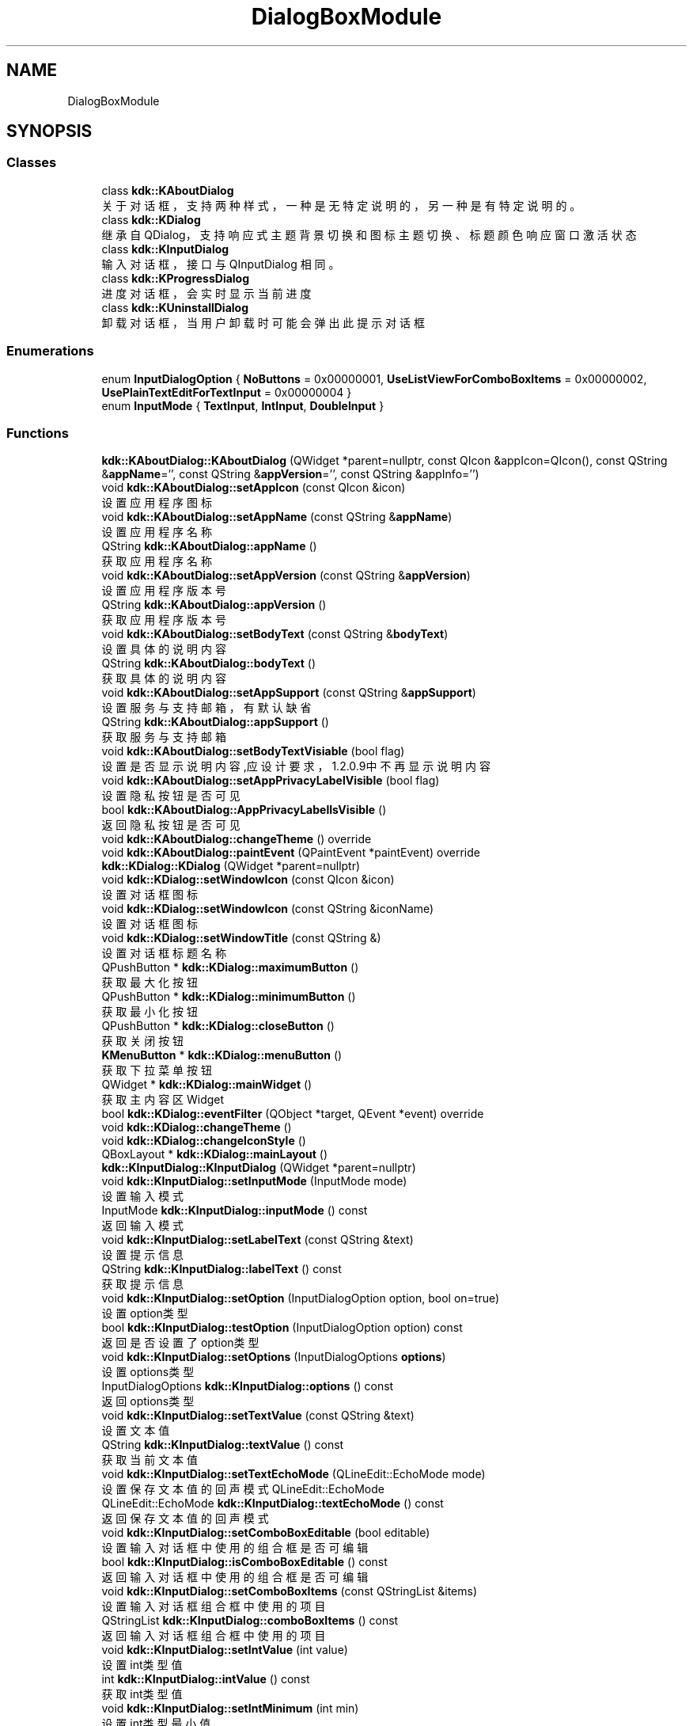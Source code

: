 .TH "DialogBoxModule" 3 "Thu Oct 12 2023" "Version version:2.3" "LIBLINGMOSDK-APPLICATIONS" \" -*- nroff -*-
.ad l
.nh
.SH NAME
DialogBoxModule
.SH SYNOPSIS
.br
.PP
.SS "Classes"

.in +1c
.ti -1c
.RI "class \fBkdk::KAboutDialog\fP"
.br
.RI "关于对话框，支持两种样式，一种是无特定说明的，另一种是有特定说明的。 "
.ti -1c
.RI "class \fBkdk::KDialog\fP"
.br
.RI "继承自 QDialog，支持响应式主题背景切换和图标主题切换、 标题颜色响应窗口激活状态 "
.ti -1c
.RI "class \fBkdk::KInputDialog\fP"
.br
.RI "输入对话框，接口与 QInputDialog 相同。 "
.ti -1c
.RI "class \fBkdk::KProgressDialog\fP"
.br
.RI "进度对话框，会实时显示当前进度 "
.ti -1c
.RI "class \fBkdk::KUninstallDialog\fP"
.br
.RI "卸载对话框，当用户卸载时可能会弹出此提示对话框 "
.in -1c
.SS "Enumerations"

.in +1c
.ti -1c
.RI "enum \fBInputDialogOption\fP { \fBNoButtons\fP = 0x00000001, \fBUseListViewForComboBoxItems\fP = 0x00000002, \fBUsePlainTextEditForTextInput\fP = 0x00000004 }"
.br
.ti -1c
.RI "enum \fBInputMode\fP { \fBTextInput\fP, \fBIntInput\fP, \fBDoubleInput\fP }"
.br
.in -1c
.SS "Functions"

.in +1c
.ti -1c
.RI "\fBkdk::KAboutDialog::KAboutDialog\fP (QWidget *parent=nullptr, const QIcon &appIcon=QIcon(), const QString &\fBappName\fP='', const QString &\fBappVersion\fP='', const QString &appInfo='')"
.br
.ti -1c
.RI "void \fBkdk::KAboutDialog::setAppIcon\fP (const QIcon &icon)"
.br
.RI "设置应用程序图标 "
.ti -1c
.RI "void \fBkdk::KAboutDialog::setAppName\fP (const QString &\fBappName\fP)"
.br
.RI "设置应用程序名称 "
.ti -1c
.RI "QString \fBkdk::KAboutDialog::appName\fP ()"
.br
.RI "获取应用程序名称 "
.ti -1c
.RI "void \fBkdk::KAboutDialog::setAppVersion\fP (const QString &\fBappVersion\fP)"
.br
.RI "设置应用程序版本号 "
.ti -1c
.RI "QString \fBkdk::KAboutDialog::appVersion\fP ()"
.br
.RI "获取应用程序版本号 "
.ti -1c
.RI "void \fBkdk::KAboutDialog::setBodyText\fP (const QString &\fBbodyText\fP)"
.br
.RI "设置具体的说明内容 "
.ti -1c
.RI "QString \fBkdk::KAboutDialog::bodyText\fP ()"
.br
.RI "获取具体的说明内容 "
.ti -1c
.RI "void \fBkdk::KAboutDialog::setAppSupport\fP (const QString &\fBappSupport\fP)"
.br
.RI "设置服务与支持邮箱，有默认缺省 "
.ti -1c
.RI "QString \fBkdk::KAboutDialog::appSupport\fP ()"
.br
.RI "获取服务与支持邮箱 "
.ti -1c
.RI "void \fBkdk::KAboutDialog::setBodyTextVisiable\fP (bool flag)"
.br
.RI "设置是否显示说明内容,应设计要求，1\&.2\&.0\&.9中不再显示说明内容 "
.ti -1c
.RI "void \fBkdk::KAboutDialog::setAppPrivacyLabelVisible\fP (bool flag)"
.br
.RI "设置隐私按钮是否可见 "
.ti -1c
.RI "bool \fBkdk::KAboutDialog::AppPrivacyLabelIsVisible\fP ()"
.br
.RI "返回隐私按钮是否可见 "
.ti -1c
.RI "void \fBkdk::KAboutDialog::changeTheme\fP () override"
.br
.ti -1c
.RI "void \fBkdk::KAboutDialog::paintEvent\fP (QPaintEvent *paintEvent) override"
.br
.ti -1c
.RI "\fBkdk::KDialog::KDialog\fP (QWidget *parent=nullptr)"
.br
.ti -1c
.RI "void \fBkdk::KDialog::setWindowIcon\fP (const QIcon &icon)"
.br
.RI "设置对话框图标 "
.ti -1c
.RI "void \fBkdk::KDialog::setWindowIcon\fP (const QString &iconName)"
.br
.RI "设置对话框图标 "
.ti -1c
.RI "void \fBkdk::KDialog::setWindowTitle\fP (const QString &)"
.br
.RI "设置对话框标题名称 "
.ti -1c
.RI "QPushButton * \fBkdk::KDialog::maximumButton\fP ()"
.br
.RI "获取最大化按钮 "
.ti -1c
.RI "QPushButton * \fBkdk::KDialog::minimumButton\fP ()"
.br
.RI "获取最小化按钮 "
.ti -1c
.RI "QPushButton * \fBkdk::KDialog::closeButton\fP ()"
.br
.RI "获取关闭按钮 "
.ti -1c
.RI "\fBKMenuButton\fP * \fBkdk::KDialog::menuButton\fP ()"
.br
.RI "获取下拉菜单按钮 "
.ti -1c
.RI "QWidget * \fBkdk::KDialog::mainWidget\fP ()"
.br
.RI "获取主内容区Widget "
.ti -1c
.RI "bool \fBkdk::KDialog::eventFilter\fP (QObject *target, QEvent *event) override"
.br
.ti -1c
.RI "void \fBkdk::KDialog::changeTheme\fP ()"
.br
.ti -1c
.RI "void \fBkdk::KDialog::changeIconStyle\fP ()"
.br
.ti -1c
.RI "QBoxLayout * \fBkdk::KDialog::mainLayout\fP ()"
.br
.ti -1c
.RI "\fBkdk::KInputDialog::KInputDialog\fP (QWidget *parent=nullptr)"
.br
.ti -1c
.RI "void \fBkdk::KInputDialog::setInputMode\fP (InputMode mode)"
.br
.RI "设置输入模式 "
.ti -1c
.RI "InputMode \fBkdk::KInputDialog::inputMode\fP () const"
.br
.RI "返回输入模式 "
.ti -1c
.RI "void \fBkdk::KInputDialog::setLabelText\fP (const QString &text)"
.br
.RI "设置提示信息 "
.ti -1c
.RI "QString \fBkdk::KInputDialog::labelText\fP () const"
.br
.RI "获取提示信息 "
.ti -1c
.RI "void \fBkdk::KInputDialog::setOption\fP (InputDialogOption option, bool on=true)"
.br
.RI "设置option类型 "
.ti -1c
.RI "bool \fBkdk::KInputDialog::testOption\fP (InputDialogOption option) const"
.br
.RI "返回是否设置了option类型 "
.ti -1c
.RI "void \fBkdk::KInputDialog::setOptions\fP (InputDialogOptions \fBoptions\fP)"
.br
.RI "设置options类型 "
.ti -1c
.RI "InputDialogOptions \fBkdk::KInputDialog::options\fP () const"
.br
.RI "返回options类型 "
.ti -1c
.RI "void \fBkdk::KInputDialog::setTextValue\fP (const QString &text)"
.br
.RI "设置文本值 "
.ti -1c
.RI "QString \fBkdk::KInputDialog::textValue\fP () const"
.br
.RI "获取当前文本值 "
.ti -1c
.RI "void \fBkdk::KInputDialog::setTextEchoMode\fP (QLineEdit::EchoMode mode)"
.br
.RI "设置保存文本值的回声模式 QLineEdit::EchoMode "
.ti -1c
.RI "QLineEdit::EchoMode \fBkdk::KInputDialog::textEchoMode\fP () const"
.br
.RI "返回保存文本值的回声模式 "
.ti -1c
.RI "void \fBkdk::KInputDialog::setComboBoxEditable\fP (bool editable)"
.br
.RI "设置输入对话框中使用的组合框是否可编辑 "
.ti -1c
.RI "bool \fBkdk::KInputDialog::isComboBoxEditable\fP () const"
.br
.RI "返回输入对话框中使用的组合框是否可编辑 "
.ti -1c
.RI "void \fBkdk::KInputDialog::setComboBoxItems\fP (const QStringList &items)"
.br
.RI "设置输入对话框组合框中使用的项目 "
.ti -1c
.RI "QStringList \fBkdk::KInputDialog::comboBoxItems\fP () const"
.br
.RI "返回输入对话框组合框中使用的项目 "
.ti -1c
.RI "void \fBkdk::KInputDialog::setIntValue\fP (int value)"
.br
.RI "设置int类型值 "
.ti -1c
.RI "int \fBkdk::KInputDialog::intValue\fP () const"
.br
.RI "获取int类型值 "
.ti -1c
.RI "void \fBkdk::KInputDialog::setIntMinimum\fP (int min)"
.br
.RI "设置int类型最小值 "
.ti -1c
.RI "int \fBkdk::KInputDialog::intMinimum\fP () const"
.br
.RI "获取int类型最小值 "
.ti -1c
.RI "void \fBkdk::KInputDialog::setIntMaximum\fP (int max)"
.br
.RI "设置int类型最大值 "
.ti -1c
.RI "int \fBkdk::KInputDialog::intMaximum\fP () const"
.br
.RI "获取int类型最大值 "
.ti -1c
.RI "void \fBkdk::KInputDialog::setIntRange\fP (int min, int max)"
.br
.RI "设置int类型值范围 "
.ti -1c
.RI "void \fBkdk::KInputDialog::setIntStep\fP (int step)"
.br
.RI "设置步长 "
.ti -1c
.RI "int \fBkdk::KInputDialog::intStep\fP () const"
.br
.RI "获取int类型步长 "
.ti -1c
.RI "void \fBkdk::KInputDialog::setDoubleValue\fP (double value)"
.br
.RI "设置double类型值 "
.ti -1c
.RI "double \fBkdk::KInputDialog::doubleValue\fP () const"
.br
.RI "获取double类型值 "
.ti -1c
.RI "void \fBkdk::KInputDialog::setDoubleMinimum\fP (double min)"
.br
.RI "设置double类型最小值 "
.ti -1c
.RI "double \fBkdk::KInputDialog::doubleMinimum\fP () const"
.br
.RI "获取double类型最小值 "
.ti -1c
.RI "void \fBkdk::KInputDialog::setDoubleMaximum\fP (double max)"
.br
.RI "设置double类型最大值 "
.ti -1c
.RI "double \fBkdk::KInputDialog::doubleMaximum\fP () const"
.br
.RI "获取double类型最大值 "
.ti -1c
.RI "void \fBkdk::KInputDialog::setDoubleRange\fP (double min, double max)"
.br
.RI "设置double类型值范围 "
.ti -1c
.RI "void \fBkdk::KInputDialog::setDoubleDecimals\fP (int decimals)"
.br
.RI "以小数为单位设置双自旋盒的精度 "
.ti -1c
.RI "int \fBkdk::KInputDialog::doubleDecimals\fP () const"
.br
.RI "获取双自旋盒的精度 "
.ti -1c
.RI "void \fBkdk::KInputDialog::setOkButtonText\fP (const QString &text)"
.br
.RI "设置OK按钮的文本 "
.ti -1c
.RI "QString \fBkdk::KInputDialog::okButtonText\fP () const"
.br
.RI "获取OK按钮的文本 "
.ti -1c
.RI "void \fBkdk::KInputDialog::setCancelButtonText\fP (const QString &text)"
.br
.RI "设置cancel按钮的文本 "
.ti -1c
.RI "QString \fBkdk::KInputDialog::cancelButtonText\fP () const"
.br
.RI "获取cancel按钮的文本 "
.ti -1c
.RI "void \fBkdk::KInputDialog::open\fP (QObject *receiver, const char *member)"
.br
.RI "将对话框显示为窗口模式对话框，并立即返回。 "
.ti -1c
.RI "QSize \fBkdk::KInputDialog::minimumSizeHint\fP () const override"
.br
.RI "获取部件的推荐最小尺寸 "
.ti -1c
.RI "QSize \fBkdk::KInputDialog::sizeHint\fP () const override"
.br
.RI "获取保存部件的推荐尺寸 "
.ti -1c
.RI "void \fBkdk::KInputDialog::setVisible\fP (bool visible) override"
.br
.RI "设置窗口部件是否可见 "
.ti -1c
.RI "QString \fBkdk::KInputDialog::placeholderText\fP () const"
.br
.RI "获取背景提示文本 "
.ti -1c
.RI "void \fBkdk::KInputDialog::setPlaceholderText\fP (const QString &)"
.br
.RI "设置背景提示文本 "
.ti -1c
.RI "static QString \fBkdk::KInputDialog::getText\fP (QWidget *parent, const QString &label, QLineEdit::EchoMode echo=QLineEdit::Normal, const QString &text=QString(), bool *ok=nullptr, Qt::WindowFlags flags=Qt::WindowFlags(), Qt::InputMethodHints inputMethodHints=Qt::ImhNone)"
.br
.RI "静态便利函数，用于从用户处获取单行字符串。 "
.ti -1c
.RI "static QString \fBkdk::KInputDialog::getMultiLineText\fP (QWidget *parent, const QString &label, const QString &text=QString(), bool *ok=nullptr, Qt::WindowFlags flags=Qt::WindowFlags(), Qt::InputMethodHints inputMethodHints=Qt::ImhNone)"
.br
.RI "静态便利函数，用于从用户处获取多行字符串。 "
.ti -1c
.RI "static QString \fBkdk::KInputDialog::getItem\fP (QWidget *parent, const QString &label, const QStringList &items, int current=0, bool editable=true, bool *ok=nullptr, Qt::WindowFlags flags=Qt::WindowFlags(), Qt::InputMethodHints inputMethodHints=Qt::ImhNone)"
.br
.RI "静态便利函数，用于让用户从字符串列表中选择一个项目。 "
.ti -1c
.RI "static int \fBkdk::KInputDialog::getInt\fP (QWidget *parent, const QString &label, int value=0, int minValue=\-2147483647, int maxValue=2147483647, int step=1, bool *ok=nullptr, Qt::WindowFlags flags=Qt::WindowFlags())"
.br
.RI "静态便利函数，用于从用户处获取整数输入值。 "
.ti -1c
.RI "static double \fBkdk::KInputDialog::getDouble\fP (QWidget *parent, const QString &label, double value=0, double minValue=\-2147483647, double maxValue=2147483647, int decimals=1, bool *ok=nullptr, Qt::WindowFlags flags=Qt::WindowFlags())"
.br
.RI "静态便利函数，用于从用户处获取浮点数。 "
.ti -1c
.RI "void \fBkdk::KInputDialog::setDoubleStep\fP (double step)"
.br
.RI "设置doubel类型步长 "
.ti -1c
.RI "double \fBkdk::KInputDialog::doubleStep\fP () const"
.br
.RI "获取doubel类型步长 "
.ti -1c
.RI "void \fBkdk::KInputDialog::done\fP (int result) override"
.br
.ti -1c
.RI "void \fBkdk::KInputDialog::changeTheme\fP ()"
.br
.ti -1c
.RI "\fBkdk::KProgressDialog::KProgressDialog\fP (QWidget *parent=nullptr)"
.br
.ti -1c
.RI "\fBkdk::KProgressDialog::KProgressDialog\fP (const QString &\fBlabelText\fP, const QString &cancelButtonText='cancel', int \fBminimum\fP=0, int \fBmaximum\fP=100, QWidget *parent=nullptr)"
.br
.ti -1c
.RI "void \fBkdk::KProgressDialog::setLabel\fP (QLabel *label)"
.br
.RI "设置提示文字 "
.ti -1c
.RI "void \fBkdk::KProgressDialog::setCancelButton\fP (QPushButton *button)"
.br
.RI "设置取消按钮 "
.ti -1c
.RI "void \fBkdk::KProgressDialog::setBar\fP (QProgressBar *bar)"
.br
.RI "设置进度条 "
.ti -1c
.RI "void \fBkdk::KProgressDialog::setSuffix\fP (const QString &suffix)"
.br
.RI "设置detail的后缀 "
.ti -1c
.RI "void \fBkdk::KProgressDialog::setShowDetail\fP (bool flag)"
.br
.RI "设置是否显示详细信息 "
.ti -1c
.RI "int \fBkdk::KProgressDialog::minimum\fP () const"
.br
.RI "返回最小值 "
.ti -1c
.RI "int \fBkdk::KProgressDialog::maximum\fP () const"
.br
.RI "返回最大值 "
.ti -1c
.RI "int \fBkdk::KProgressDialog::value\fP () const"
.br
.RI "返回当前值 "
.ti -1c
.RI "QString \fBkdk::KProgressDialog::labelText\fP () const"
.br
.RI "返回提示内容 "
.ti -1c
.RI "void \fBkdk::KProgressDialog::setAutoReset\fP (bool \fBreset\fP)"
.br
.RI "设置自动重置 "
.ti -1c
.RI "bool \fBkdk::KProgressDialog::autoReset\fP () const"
.br
.RI "返回是否自动重置 "
.ti -1c
.RI "void \fBkdk::KProgressDialog::setAutoClose\fP (bool close)"
.br
.RI "设置是否自动关闭对话框 "
.ti -1c
.RI "bool \fBkdk::KProgressDialog::autoClose\fP () const"
.br
.RI "返回是否自动关闭对话框 "
.ti -1c
.RI "QProgressBar * \fBkdk::KProgressDialog::progressBar\fP ()"
.br
.RI "获取进度条 "
.ti -1c
.RI "void \fBkdk::KProgressDialog::changeTheme\fP ()"
.br
.ti -1c
.RI "\fBkdk::KUninstallDialog::KUninstallDialog\fP (QString appName, QString appVersion, QWidget *parent=nullptr)"
.br
.ti -1c
.RI "QLabel * \fBkdk::KUninstallDialog::debAppNameLabel\fP ()"
.br
.RI "debAppNameLabel "
.ti -1c
.RI "QLabel * \fBkdk::KUninstallDialog::debNameLabel\fP ()"
.br
.RI "包名Label "
.ti -1c
.RI "QLabel * \fBkdk::KUninstallDialog::debIconLabel\fP ()"
.br
.RI "包IconLabel "
.ti -1c
.RI "QLabel * \fBkdk::KUninstallDialog::debVersionLabel\fP ()"
.br
.RI "包版本Label "
.ti -1c
.RI "QPushButton * \fBkdk::KUninstallDialog::uninstallButtton\fP ()"
.br
.RI "卸载按钮 "
.ti -1c
.RI "void \fBkdk::KUninstallDialog::changeTheme\fP ()"
.br
.in -1c
.SS "Signals"

.in +1c
.ti -1c
.RI "void \fBkdk::KInputDialog::textValueChanged\fP (const QString &text)"
.br
.ti -1c
.RI "void \fBkdk::KInputDialog::textValueSelected\fP (const QString &text)"
.br
.ti -1c
.RI "void \fBkdk::KInputDialog::intValueChanged\fP (int value)"
.br
.ti -1c
.RI "void \fBkdk::KInputDialog::intValueSelected\fP (int value)"
.br
.ti -1c
.RI "void \fBkdk::KInputDialog::doubleValueChanged\fP (double value)"
.br
.ti -1c
.RI "void \fBkdk::KInputDialog::doubleValueSelected\fP (double value)"
.br
.ti -1c
.RI "void \fBkdk::KProgressDialog::canceled\fP ()"
.br
.in -1c
.SS "Public Slots"

.in +1c
.ti -1c
.RI "void \fBkdk::KProgressDialog::cancel\fP ()"
.br
.RI "取消进度条 "
.ti -1c
.RI "void \fBkdk::KProgressDialog::reset\fP ()"
.br
.RI "重置进度条 "
.ti -1c
.RI "void \fBkdk::KProgressDialog::setMaximum\fP (int \fBmaximum\fP)"
.br
.RI "设置最大值 "
.ti -1c
.RI "void \fBkdk::KProgressDialog::setMinimum\fP (int \fBminimum\fP)"
.br
.RI "设置最小值 "
.ti -1c
.RI "void \fBkdk::KProgressDialog::setRange\fP (int \fBminimum\fP, int \fBmaximum\fP)"
.br
.RI "设置范围 "
.ti -1c
.RI "void \fBkdk::KProgressDialog::setValue\fP (int progress)"
.br
.RI "设置当前值 "
.ti -1c
.RI "void \fBkdk::KProgressDialog::setLabelText\fP (const QString &text)"
.br
.RI "设置提示内容 "
.ti -1c
.RI "void \fBkdk::KProgressDialog::setCancelButtonText\fP (const QString &text)"
.br
.RI "设置取消按钮内容 "
.ti -1c
.RI "void \fBkdk::KProgressDialog::setSubContent\fP (const QString &text)"
.br
.RI "设置次级内容 "
.in -1c
.SH "Detailed Description"
.PP 

.SH "Function Documentation"
.PP 
.SS "QString kdk::KAboutDialog::appName ()"

.PP
获取应用程序名称 
.PP
\fBReturns\fP
.RS 4

.RE
.PP

.SS "bool kdk::KAboutDialog::AppPrivacyLabelIsVisible ()"

.PP
返回隐私按钮是否可见 
.PP
\fBReturns\fP
.RS 4

.RE
.PP
\fBSince\fP
.RS 4
1\&.2 
.RE
.PP

.SS "QString kdk::KAboutDialog::appSupport ()"

.PP
获取服务与支持邮箱 
.PP
\fBReturns\fP
.RS 4

.RE
.PP

.SS "QString kdk::KAboutDialog::appVersion ()"

.PP
获取应用程序版本号 
.PP
\fBReturns\fP
.RS 4

.RE
.PP

.SS "bool kdk::KProgressDialog::autoClose () const"

.PP
返回是否自动关闭对话框 
.PP
\fBReturns\fP
.RS 4

.RE
.PP

.SS "bool kdk::KProgressDialog::autoReset () const"

.PP
返回是否自动重置 
.PP
\fBReturns\fP
.RS 4

.RE
.PP

.SS "QString kdk::KAboutDialog::bodyText ()"

.PP
获取具体的说明内容 
.PP
\fBReturns\fP
.RS 4

.RE
.PP

.SS "QString kdk::KInputDialog::cancelButtonText () const"

.PP
获取cancel按钮的文本 
.PP
\fBReturns\fP
.RS 4

.RE
.PP

.SS "QPushButton* kdk::KDialog::closeButton ()"

.PP
获取关闭按钮 
.PP
\fBReturns\fP
.RS 4

.RE
.PP

.SS "QStringList kdk::KInputDialog::comboBoxItems () const"

.PP
返回输入对话框组合框中使用的项目 
.PP
\fBReturns\fP
.RS 4
QStringList 
.RE
.PP

.SS "QLabel* kdk::KUninstallDialog::debAppNameLabel ()"

.PP
debAppNameLabel 
.PP
\fBReturns\fP
.RS 4

.RE
.PP

.SS "QLabel* kdk::KUninstallDialog::debIconLabel ()"

.PP
包IconLabel 
.PP
\fBReturns\fP
.RS 4

.RE
.PP

.SS "QLabel* kdk::KUninstallDialog::debNameLabel ()"

.PP
包名Label 
.PP
\fBReturns\fP
.RS 4

.RE
.PP

.SS "QLabel* kdk::KUninstallDialog::debVersionLabel ()"

.PP
包版本Label 
.PP
\fBReturns\fP
.RS 4

.RE
.PP

.SS "int kdk::KInputDialog::doubleDecimals () const"

.PP
获取双自旋盒的精度 
.PP
\fBReturns\fP
.RS 4
int 
.RE
.PP

.SS "double kdk::KInputDialog::doubleMaximum () const"

.PP
获取double类型最大值 
.PP
\fBReturns\fP
.RS 4
double 
.RE
.PP

.SS "double kdk::KInputDialog::doubleMinimum () const"

.PP
获取double类型最小值 
.PP
\fBReturns\fP
.RS 4
double 
.RE
.PP

.SS "double kdk::KInputDialog::doubleStep () const"

.PP
获取doubel类型步长 
.PP
\fBReturns\fP
.RS 4
double 
.RE
.PP

.SS "double kdk::KInputDialog::doubleValue () const"

.PP
获取double类型值 
.PP
\fBReturns\fP
.RS 4
double 
.RE
.PP

.SS "static double kdk::KInputDialog::getDouble (QWidget * parent, const QString & label, double value = \fC0\fP, double minValue = \fC\-2147483647\fP, double maxValue = \fC2147483647\fP, int decimals = \fC1\fP, bool * ok = \fCnullptr\fP, Qt::WindowFlags flags = \fCQt::WindowFlags()\fP)\fC [static]\fP"

.PP
静态便利函数，用于从用户处获取浮点数。 
.PP
\fBParameters\fP
.RS 4
\fIparent\fP 
.br
\fIlabel\fP 
.br
\fIvalue\fP 
.br
\fIminValue\fP 
.br
\fImaxValue\fP 
.br
\fIdecimals\fP 
.br
\fIok\fP 
.br
\fIflags\fP 
.RE
.PP
\fBReturns\fP
.RS 4
.RE
.PP

.SS "static int kdk::KInputDialog::getInt (QWidget * parent, const QString & label, int value = \fC0\fP, int minValue = \fC\-2147483647\fP, int maxValue = \fC2147483647\fP, int step = \fC1\fP, bool * ok = \fCnullptr\fP, Qt::WindowFlags flags = \fCQt::WindowFlags()\fP)\fC [static]\fP"

.PP
静态便利函数，用于从用户处获取整数输入值。 
.PP
\fBParameters\fP
.RS 4
\fIparent\fP 
.br
\fIlabel\fP 
.br
\fIvalue\fP 
.br
\fIminValue\fP 
.br
\fImaxValue\fP 
.br
\fIstep\fP 
.br
\fIok\fP 
.br
\fIflags\fP 
.RE
.PP
\fBReturns\fP
.RS 4
.RE
.PP

.SS "static QString kdk::KInputDialog::getItem (QWidget * parent, const QString & label, const QStringList & items, int current = \fC0\fP, bool editable = \fCtrue\fP, bool * ok = \fCnullptr\fP, Qt::WindowFlags flags = \fCQt::WindowFlags()\fP, Qt::InputMethodHints inputMethodHints = \fCQt::ImhNone\fP)\fC [static]\fP"

.PP
静态便利函数，用于让用户从字符串列表中选择一个项目。 
.PP
\fBParameters\fP
.RS 4
\fIparent\fP 
.br
\fIlabel\fP 
.br
\fIitems\fP 
.br
\fIcurrent\fP 
.br
\fIeditable\fP 
.br
\fIok\fP 
.br
\fIflags\fP 
.br
\fIinputMethodHints\fP 
.RE
.PP
\fBReturns\fP
.RS 4
.RE
.PP

.SS "static QString kdk::KInputDialog::getMultiLineText (QWidget * parent, const QString & label, const QString & text = \fCQString()\fP, bool * ok = \fCnullptr\fP, Qt::WindowFlags flags = \fCQt::WindowFlags()\fP, Qt::InputMethodHints inputMethodHints = \fCQt::ImhNone\fP)\fC [static]\fP"

.PP
静态便利函数，用于从用户处获取多行字符串。 
.PP
\fBParameters\fP
.RS 4
\fIparent\fP 
.br
\fIlabel\fP 
.br
\fItext\fP 
.br
\fIok\fP 
.br
\fIflags\fP 
.br
\fIinputMethodHints\fP 
.RE
.PP
\fBReturns\fP
.RS 4
.RE
.PP

.SS "static QString kdk::KInputDialog::getText (QWidget * parent, const QString & label, QLineEdit::EchoMode echo = \fCQLineEdit::Normal\fP, const QString & text = \fCQString()\fP, bool * ok = \fCnullptr\fP, Qt::WindowFlags flags = \fCQt::WindowFlags()\fP, Qt::InputMethodHints inputMethodHints = \fCQt::ImhNone\fP)\fC [static]\fP"

.PP
静态便利函数，用于从用户处获取单行字符串。 
.PP
\fBParameters\fP
.RS 4
\fIparent\fP 
.br
\fIlabel\fP 
.br
\fIecho\fP 
.br
\fItext\fP 
.br
\fIok\fP 
.br
\fIflags\fP 
.br
\fIinputMethodHints\fP 
.RE
.PP
\fBReturns\fP
.RS 4
.RE
.PP

.SS "InputMode kdk::KInputDialog::inputMode () const"

.PP
返回输入模式 
.PP
\fBReturns\fP
.RS 4
InputMode 
.RE
.PP

.SS "int kdk::KInputDialog::intMaximum () const"

.PP
获取int类型最大值 
.PP
\fBReturns\fP
.RS 4
int 
.RE
.PP

.SS "int kdk::KInputDialog::intMinimum () const"

.PP
获取int类型最小值 
.PP
\fBReturns\fP
.RS 4
int 
.RE
.PP

.SS "int kdk::KInputDialog::intStep () const"

.PP
获取int类型步长 
.PP
\fBReturns\fP
.RS 4
int 
.RE
.PP

.SS "int kdk::KInputDialog::intValue () const"

.PP
获取int类型值 
.PP
\fBReturns\fP
.RS 4
int 
.RE
.PP

.SS "bool kdk::KInputDialog::isComboBoxEditable () const"

.PP
返回输入对话框中使用的组合框是否可编辑 
.PP
\fBReturns\fP
.RS 4
bool 
.RE
.PP

.SS "QString kdk::KInputDialog::labelText () const"

.PP
获取提示信息 
.PP
\fBReturns\fP
.RS 4
QString 
.RE
.PP

.SS "QString kdk::KProgressDialog::labelText () const"

.PP
返回提示内容 
.PP
\fBReturns\fP
.RS 4

.RE
.PP

.SS "QWidget* kdk::KDialog::mainWidget ()"

.PP
获取主内容区Widget 
.PP
\fBReturns\fP
.RS 4

.RE
.PP

.SS "int kdk::KProgressDialog::maximum () const"

.PP
返回最大值 
.PP
\fBReturns\fP
.RS 4

.RE
.PP

.SS "QPushButton* kdk::KDialog::maximumButton ()"

.PP
获取最大化按钮 
.PP
\fBReturns\fP
.RS 4

.RE
.PP

.SS "\fBKMenuButton\fP* kdk::KDialog::menuButton ()"

.PP
获取下拉菜单按钮 
.PP
\fBReturns\fP
.RS 4

.RE
.PP

.SS "int kdk::KProgressDialog::minimum () const"

.PP
返回最小值 
.PP
\fBReturns\fP
.RS 4

.RE
.PP

.SS "QPushButton* kdk::KDialog::minimumButton ()"

.PP
获取最小化按钮 
.PP
\fBReturns\fP
.RS 4

.RE
.PP

.SS "QSize kdk::KInputDialog::minimumSizeHint () const\fC [override]\fP"

.PP
获取部件的推荐最小尺寸 
.PP
\fBReturns\fP
.RS 4
QSize 
.RE
.PP

.SS "QString kdk::KInputDialog::okButtonText () const"

.PP
获取OK按钮的文本 
.PP
\fBReturns\fP
.RS 4
QString 
.RE
.PP

.SS "void kdk::KInputDialog::open (QObject * receiver, const char * member)"

.PP
将对话框显示为窗口模式对话框，并立即返回。 
.PP
\fBParameters\fP
.RS 4
\fIreceiver\fP 
.br
\fImember\fP 
.RE
.PP

.SS "InputDialogOptions kdk::KInputDialog::options () const"

.PP
返回options类型 
.PP
\fBReturns\fP
.RS 4
InputDialogOptions 
.RE
.PP

.SS "QString kdk::KInputDialog::placeholderText () const"

.PP
获取背景提示文本 
.PP
\fBReturns\fP
.RS 4

.RE
.PP
\fBSince\fP
.RS 4
1\&.2 
.RE
.PP

.SS "QProgressBar* kdk::KProgressDialog::progressBar ()"

.PP
获取进度条 
.PP
\fBReturns\fP
.RS 4

.RE
.PP

.SS "void kdk::KAboutDialog::setAppIcon (const QIcon & icon)"

.PP
设置应用程序图标 
.PP
\fBParameters\fP
.RS 4
\fIicon\fP 
.RE
.PP

.SS "void kdk::KAboutDialog::setAppName (const QString & appName)"

.PP
设置应用程序名称 
.PP
\fBParameters\fP
.RS 4
\fIappName\fP 
.RE
.PP

.SS "void kdk::KAboutDialog::setAppPrivacyLabelVisible (bool flag)"

.PP
设置隐私按钮是否可见 
.PP
\fBParameters\fP
.RS 4
\fIflag\fP 
.RE
.PP
\fBSince\fP
.RS 4
1\&.2 
.RE
.PP

.SS "void kdk::KAboutDialog::setAppSupport (const QString & appSupport)"

.PP
设置服务与支持邮箱，有默认缺省 
.PP
\fBParameters\fP
.RS 4
\fIappSupport\fP 
.RE
.PP

.SS "void kdk::KAboutDialog::setAppVersion (const QString & appVersion)"

.PP
设置应用程序版本号 
.PP
\fBParameters\fP
.RS 4
\fIappVersion\fP 
.RE
.PP

.SS "void kdk::KProgressDialog::setAutoClose (bool close)"

.PP
设置是否自动关闭对话框 
.PP
\fBParameters\fP
.RS 4
\fIclose\fP 
.RE
.PP

.SS "void kdk::KProgressDialog::setAutoReset (bool reset)"

.PP
设置自动重置 
.PP
\fBParameters\fP
.RS 4
\fIreset\fP 
.RE
.PP

.PP
\fBExamples\fP
.in +1c
\fBtestprogressdialog/widget\&.cpp\fP\&.
.SS "void kdk::KProgressDialog::setBar (QProgressBar * bar)"

.PP
设置进度条 
.PP
\fBParameters\fP
.RS 4
\fIbar\fP 
.RE
.PP

.SS "void kdk::KAboutDialog::setBodyText (const QString & bodyText)"

.PP
设置具体的说明内容 
.PP
\fBParameters\fP
.RS 4
\fIbodyText\fP 
.RE
.PP

.SS "void kdk::KAboutDialog::setBodyTextVisiable (bool flag)"

.PP
设置是否显示说明内容,应设计要求，1\&.2\&.0\&.9中不再显示说明内容 
.PP
\fBParameters\fP
.RS 4
\fIflag\fP 
.RE
.PP

.SS "void kdk::KProgressDialog::setCancelButton (QPushButton * button)"

.PP
设置取消按钮 
.PP
\fBParameters\fP
.RS 4
\fIbutton\fP 
.RE
.PP

.SS "void kdk::KInputDialog::setCancelButtonText (const QString & text)"

.PP
设置cancel按钮的文本 
.PP
\fBParameters\fP
.RS 4
\fItext\fP 
.RE
.PP

.SS "void kdk::KInputDialog::setComboBoxEditable (bool editable)"

.PP
设置输入对话框中使用的组合框是否可编辑 
.PP
\fBParameters\fP
.RS 4
\fIeditable\fP 
.RE
.PP

.SS "void kdk::KInputDialog::setComboBoxItems (const QStringList & items)"

.PP
设置输入对话框组合框中使用的项目 
.PP
\fBParameters\fP
.RS 4
\fIitems\fP 
.RE
.PP

.SS "void kdk::KInputDialog::setDoubleDecimals (int decimals)"

.PP
以小数为单位设置双自旋盒的精度 
.PP
\fBParameters\fP
.RS 4
\fIdecimals\fP 
.RE
.PP

.SS "void kdk::KInputDialog::setDoubleMaximum (double max)"

.PP
设置double类型最大值 
.PP
\fBParameters\fP
.RS 4
\fImax\fP 
.RE
.PP

.SS "void kdk::KInputDialog::setDoubleMinimum (double min)"

.PP
设置double类型最小值 
.PP
\fBParameters\fP
.RS 4
\fImin\fP 
.RE
.PP

.SS "void kdk::KInputDialog::setDoubleRange (double min, double max)"

.PP
设置double类型值范围 
.PP
\fBParameters\fP
.RS 4
\fImin\fP 
.br
\fImax\fP 
.RE
.PP

.SS "void kdk::KInputDialog::setDoubleStep (double step)"

.PP
设置doubel类型步长 
.PP
\fBParameters\fP
.RS 4
\fIstep\fP 
.RE
.PP

.SS "void kdk::KInputDialog::setDoubleValue (double value)"

.PP
设置double类型值 
.PP
\fBParameters\fP
.RS 4
\fIvalue\fP 
.RE
.PP

.SS "void kdk::KInputDialog::setInputMode (InputMode mode)"

.PP
设置输入模式 
.PP
\fBParameters\fP
.RS 4
\fImode\fP 
.RE
.PP

.SS "void kdk::KInputDialog::setIntMaximum (int max)"

.PP
设置int类型最大值 
.PP
\fBParameters\fP
.RS 4
\fImax\fP 
.RE
.PP

.SS "void kdk::KInputDialog::setIntMinimum (int min)"

.PP
设置int类型最小值 
.PP
\fBParameters\fP
.RS 4
\fImin\fP 
.RE
.PP

.SS "void kdk::KInputDialog::setIntRange (int min, int max)"

.PP
设置int类型值范围 
.PP
\fBParameters\fP
.RS 4
\fImin\fP 
.br
\fImax\fP 
.RE
.PP

.SS "void kdk::KInputDialog::setIntStep (int step)"

.PP
设置步长 
.PP
\fBParameters\fP
.RS 4
\fIstep\fP 
.RE
.PP

.SS "void kdk::KInputDialog::setIntValue (int value)"

.PP
设置int类型值 
.PP
\fBParameters\fP
.RS 4
\fIvalue\fP 
.RE
.PP

.SS "void kdk::KProgressDialog::setLabel (QLabel * label)"

.PP
设置提示文字 
.PP
\fBParameters\fP
.RS 4
\fIlabel\fP 
.RE
.PP

.SS "void kdk::KInputDialog::setLabelText (const QString & text)"

.PP
设置提示信息 
.PP
\fBParameters\fP
.RS 4
\fItext\fP 
.RE
.PP

.SS "void kdk::KInputDialog::setOkButtonText (const QString & text)"

.PP
设置OK按钮的文本 
.PP
\fBParameters\fP
.RS 4
\fItext\fP 
.RE
.PP

.SS "void kdk::KInputDialog::setOption (InputDialogOption option, bool on = \fCtrue\fP)"

.PP
设置option类型 
.PP
\fBParameters\fP
.RS 4
\fIoption\fP 
.br
\fIon\fP 
.RE
.PP

.SS "void kdk::KInputDialog::setOptions (InputDialogOptions options)"

.PP
设置options类型 
.PP
\fBParameters\fP
.RS 4
\fIoptions\fP 
.RE
.PP

.SS "void kdk::KInputDialog::setPlaceholderText (const QString &)"

.PP
设置背景提示文本 
.PP
\fBSince\fP
.RS 4
1\&.2 
.RE
.PP

.SS "void kdk::KProgressDialog::setShowDetail (bool flag)"

.PP
设置是否显示详细信息 
.PP
\fBParameters\fP
.RS 4
\fIflag\fP 
.RE
.PP

.PP
\fBExamples\fP
.in +1c
\fBtestprogressdialog/widget\&.cpp\fP\&.
.SS "void kdk::KProgressDialog::setSuffix (const QString & suffix)"

.PP
设置detail的后缀 
.PP
\fBParameters\fP
.RS 4
\fIsuffix\fP 
.RE
.PP

.PP
\fBExamples\fP
.in +1c
\fBtestprogressdialog/widget\&.cpp\fP\&.
.SS "void kdk::KInputDialog::setTextEchoMode (QLineEdit::EchoMode mode)"

.PP
设置保存文本值的回声模式 QLineEdit::EchoMode 
.PP
\fBParameters\fP
.RS 4
\fImode\fP 
.RE
.PP

.SS "void kdk::KInputDialog::setTextValue (const QString & text)"

.PP
设置文本值 
.PP
\fBParameters\fP
.RS 4
\fItext\fP 
.RE
.PP

.SS "void kdk::KInputDialog::setVisible (bool visible)\fC [override]\fP"

.PP
设置窗口部件是否可见 
.PP
\fBParameters\fP
.RS 4
\fIvisible\fP 
.RE
.PP

.SS "void kdk::KDialog::setWindowIcon (const QIcon & icon)"

.PP
设置对话框图标 
.PP
\fBParameters\fP
.RS 4
\fIicon\fP 
.RE
.PP

.PP
\fBExamples\fP
.in +1c
\fBtestprogressdialog/widget\&.cpp\fP\&.
.SS "void kdk::KDialog::setWindowIcon (const QString & iconName)"

.PP
设置对话框图标 
.PP
\fBParameters\fP
.RS 4
\fIiconName\fP 
.RE
.PP

.SS "void kdk::KDialog::setWindowTitle (const QString &)"

.PP
设置对话框标题名称 
.PP
\fBParameters\fP
.RS 4
\fIwidgetName\fP 
.RE
.PP

.PP
\fBExamples\fP
.in +1c
\fBtestprogressdialog/widget\&.cpp\fP\&.
.SS "QSize kdk::KInputDialog::sizeHint () const\fC [override]\fP"

.PP
获取保存部件的推荐尺寸 
.PP
\fBReturns\fP
.RS 4

.RE
.PP

.SS "bool kdk::KInputDialog::testOption (InputDialogOption option) const"

.PP
返回是否设置了option类型 
.PP
\fBParameters\fP
.RS 4
\fIoption\fP 
.RE
.PP
\fBReturns\fP
.RS 4
bool 
.RE
.PP

.SS "QLineEdit::EchoMode kdk::KInputDialog::textEchoMode () const"

.PP
返回保存文本值的回声模式 
.PP
\fBReturns\fP
.RS 4
QLineEdit::EchoMode 
.RE
.PP

.SS "QString kdk::KInputDialog::textValue () const"

.PP
获取当前文本值 
.PP
\fBReturns\fP
.RS 4
QString 
.RE
.PP

.SS "QPushButton* kdk::KUninstallDialog::uninstallButtton ()"

.PP
卸载按钮 
.PP
\fBReturns\fP
.RS 4

.RE
.PP

.SS "int kdk::KProgressDialog::value () const"

.PP
返回当前值 
.PP
\fBReturns\fP
.RS 4

.RE
.PP

.SH "Public Slots"
.PP 
.SS "void kdk::KProgressDialog::setCancelButtonText (const QString & text)\fC [slot]\fP"

.PP
设置取消按钮内容 
.PP
\fBParameters\fP
.RS 4
\fItext\fP 
.RE
.PP

.SS "void kdk::KProgressDialog::setLabelText (const QString & text)\fC [slot]\fP"

.PP
设置提示内容 
.PP
\fBParameters\fP
.RS 4
\fItext\fP 
.RE
.PP

.SS "void kdk::KProgressDialog::setMaximum (int maximum)\fC [slot]\fP"

.PP
设置最大值 
.PP
\fBParameters\fP
.RS 4
\fImaximum\fP 
.RE
.PP

.SS "void kdk::KProgressDialog::setMinimum (int minimum)\fC [slot]\fP"

.PP
设置最小值 
.PP
\fBParameters\fP
.RS 4
\fIminimum\fP 
.RE
.PP

.SS "void kdk::KProgressDialog::setRange (int minimum, int maximum)\fC [slot]\fP"

.PP
设置范围 
.PP
\fBParameters\fP
.RS 4
\fIminimum\fP 
.br
\fImaximum\fP 
.RE
.PP

.SS "void kdk::KProgressDialog::setSubContent (const QString & text)\fC [slot]\fP"

.PP
设置次级内容 
.PP
\fBParameters\fP
.RS 4
\fItext\fP 
.RE
.PP

.PP
\fBExamples\fP
.in +1c
\fBtestprogressdialog/widget\&.cpp\fP\&.
.SS "void kdk::KProgressDialog::setValue (int progress)\fC [slot]\fP"

.PP
设置当前值 
.PP
\fBParameters\fP
.RS 4
\fIprogress\fP 
.RE
.PP

.PP
\fBExamples\fP
.in +1c
\fBtestprogressdialog/widget\&.cpp\fP\&.
.SH "Author"
.PP 
Generated automatically by Doxygen for LIBLINGMOSDK-APPLICATIONS from the source code\&.
